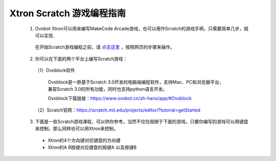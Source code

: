 Xtron Scratch 游戏编程指南
===========================

  1. Ovobot Xtron可以用来编写MakeCode Arcade游戏，也可以用作Scratch的游戏手柄，只需要简单几步，就可以实现.

    在开始Scratch游戏编程之前，请 `点击这里`_ ，按照网页的步骤来操作。

    .. _点击这里: https://www.ovobot.cn/zh-hans/weblog/2019/11/15/xtronscratch/

  2. 你可以在下面的两个平台上编写Scratch游戏：

    （1）Ovoblock软件

        Ovoblock是一款基于Scratch 3.0开发的电脑端编程软件，支持Mac、PC和浏览器平台，兼容Scratch 3.0的所有功能，同时也支持python语言开发。

        Ovoblock下载链接：https://www.ovobot.cn/zh-hans/app/#Ovoblock

    （2）Scratch官网：https://scratch.mit.edu/projects/editor/?tutorial=getStarted
  
  
  3. 下面是一些Scratch游戏课程，可以供你参考。当然不仅仅局限于下面的游戏，只要你编写的游戏可以用键盘来控制，那么同样也可以用Xtron来控制。

    * Xtron的4个方向键对应键盘的方向键
    * Xtron的A B按键对应键盘的按键A 以及按键B

    .. toctree::
        :maxdepth: 1

        mazy
        character
        tank_control
        gift
        fish
        marbles
        horse
        sea
        car
        tanks
        hell





